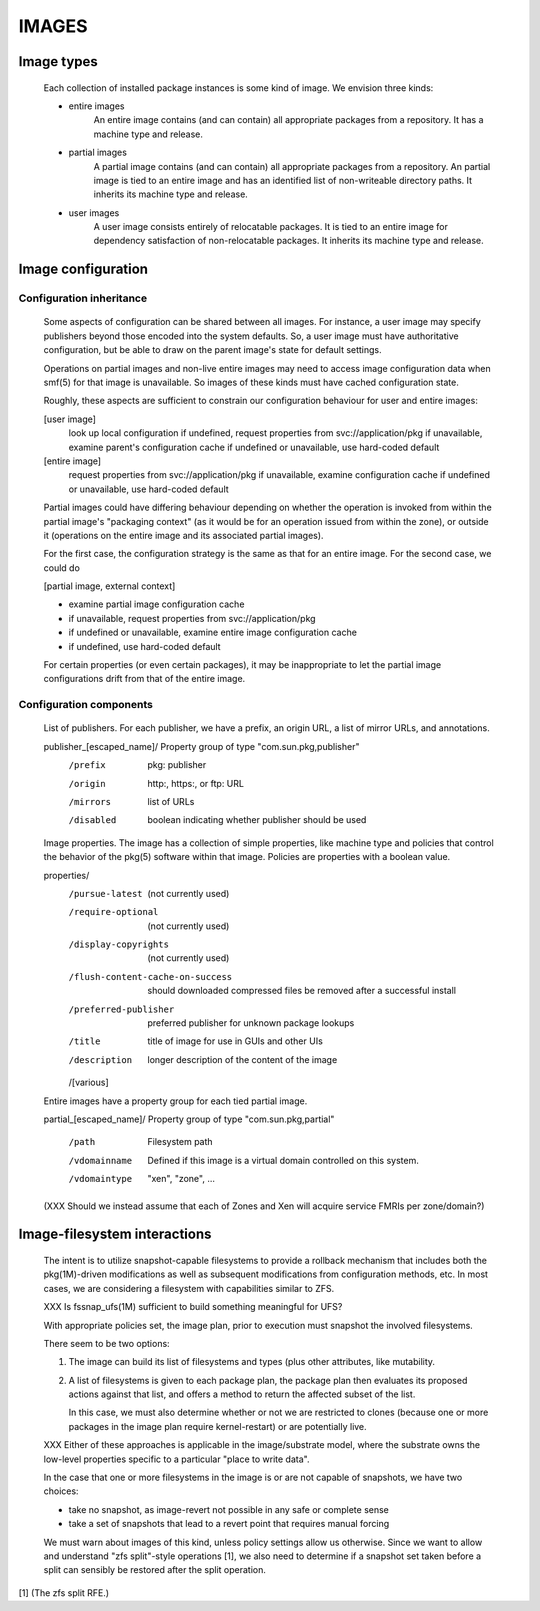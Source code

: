 .. CDDL HEADER START

.. The contents of this file are subject to the terms of the
   Common Development and Distribution License (the "License").
   You may not use this file except in compliance with the License.

.. You can obtain a copy of the license at usr/src/OPENSOLARIS.LICENSE
   or http://www.opensolaris.org/os/licensing.
   See the License for the specific language governing permissions
   and limitations under the License.

.. When distributing Covered Code, include this CDDL HEADER in each
   file and include the License file at usr/src/OPENSOLARIS.LICENSE.
   If applicable, add the following below this CDDL HEADER, with the
   fields enclosed by brackets "[]" replaced with your own identifying
   information: Portions Copyright [yyyy] [name of copyright owner]

.. CDDL HEADER END


.. Copyright (c) 2010, Oracle and/or its affiliates. All rights reserved.

.. :vim:set expandtab:

IMAGES
------


Image types
~~~~~~~~~~~

    Each collection of installed package instances is some kind of
    image.  We envision three kinds:

    - entire images
        An entire image contains (and can contain) all appropriate
        packages from a repository.  It has a machine type and release.

    - partial images
        A partial image contains (and can contain) all appropriate
        packages from a repository.  An partial image is tied to an
        entire image and has an identified list of non-writeable
        directory paths.  It inherits its machine type and release.

    - user images
        A user image consists entirely of relocatable packages.  It is
        tied to an entire image for dependency satisfaction of
        non-relocatable packages.  It inherits its machine type and
        release.

Image configuration
~~~~~~~~~~~~~~~~~~~

Configuration inheritance
`````````````````````````

    Some aspects of configuration can be shared between all images.  For
    instance, a user image may specify publishers beyond those encoded
    into the system defaults.  So, a user image must have authoritative
    configuration, but be able to draw on the parent image's state for
    default settings.

    Operations on partial images and non-live entire images may need to
    access image configuration data when smf(5) for that image is
    unavailable.  So images of these kinds must have cached
    configuration state.

    Roughly, these aspects are sufficient to constrain our configuration
    behaviour for user and entire images:

    [user image]
      look up local configuration
      if undefined, request properties from svc://application/pkg
      if unavailable, examine parent's configuration cache
      if undefined or unavailable, use hard-coded default

    [entire image]
      request properties from svc://application/pkg
      if unavailable, examine configuration cache
      if undefined or unavailable, use hard-coded default

    Partial images could have differing behaviour depending on whether
    the operation is invoked from within the partial image's "packaging
    context" (as it would be for an operation issued from within the
    zone), or outside it (operations on the entire image and its
    associated partial images).

    For the first case, the configuration strategy is the same as that
    for an entire image.  For the second case, we could do

    [partial image, external context]

    - examine partial image configuration cache

    - if unavailable, request properties from svc://application/pkg

    - if undefined or unavailable, examine entire image configuration
      cache

    - if undefined, use hard-coded default

    For certain properties (or even certain packages), it may be
    inappropriate to let the partial image configurations drift from
    that of the entire image.

Configuration components
````````````````````````

    List of publishers.  For each publisher, we have a prefix, an
    origin URL, a list of mirror URLs, and annotations.

    publisher_[escaped_name]/  Property group of type "com.sun.pkg,publisher"
      /prefix                  pkg: publisher
      /origin                  http:, https:, or ftp: URL
      /mirrors                 list of URLs
      /disabled                boolean indicating whether publisher should be used

    Image properties.  The image has a collection of simple properties,
    like machine type and policies that control the behavior of the pkg(5)
    software within that image.  Policies are properties with a boolean value.

    properties/
      /pursue-latest            (not currently used)
      /require-optional         (not currently used)
      /display-copyrights       (not currently used)
      /flush-content-cache-on-success
                                should downloaded compressed files be removed
                                after a successful install
      /preferred-publisher      preferred publisher for unknown package lookups
      /title                    title of image for use in GUIs and other UIs
      /description              longer description of the content of the image

      /[various]

    Entire images have a property group for each tied partial image.

    partial_[escaped_name]/     Property group of type "com.sun.pkg,partial"

      /path                     Filesystem path

      /vdomainname              Defined if this image is a virtual
                                domain controlled on this system.

      /vdomaintype              "xen", "zone", ...

    (XXX Should we instead assume that each of Zones and Xen will
    acquire service FMRIs per zone/domain?)


Image-filesystem interactions
~~~~~~~~~~~~~~~~~~~~~~~~~~~~~

    The intent is to utilize snapshot-capable filesystems to provide a
    rollback mechanism that includes both the pkg(1M)-driven
    modifications as well as subsequent modifications from configuration
    methods, etc.  In most cases, we are considering a filesystem with
    capabilities similar to ZFS.

    XXX Is fssnap_ufs(1M) sufficient to build something meaningful for
    UFS?

    With appropriate policies set, the image plan, prior to execution
    must snapshot the involved filesystems.

    There seem to be two options:

    1.  The image can build its list of filesystems and types (plus
	other attributes, like mutability.

    2.  A list of filesystems is given to each package plan, the package
	plan then evaluates its proposed actions against that list, and
	offers a method to return the affected subset of the list.

	In this case, we must also determine whether or not we are
	restricted to clones (because one or more packages in the image
	plan require kernel-restart) or are potentially live.

    XXX Either of these approaches is applicable in the image/substrate
    model, where the substrate owns the low-level properties specific to
    a particular "place to write data".

    In the case that one or more filesystems in the image is or are not
    capable of snapshots, we have two choices:

    - take no snapshot, as image-revert not possible in any safe or
      complete sense

    - take a set of snapshots that lead to a revert point that requires
      manual forcing

    We must warn about images of this kind, unless policy settings allow
    us otherwise.  Since we want to allow and understand "zfs
    split"-style operations [1], we also need to determine if a snapshot
    set taken before a split can sensibly be restored after the split
    operation.


[1] (The zfs split RFE.)

